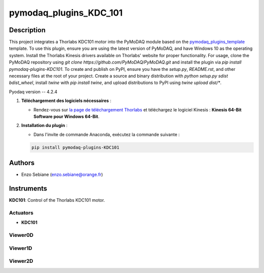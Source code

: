 pymodaq_plugins_KDC_101
########################



Description
===========

This project integrates a Thorlabs KDC101 motor into the PyMoDAQ module based on the `pymodaq_plugins_template <https://github.com/PyMoDAQ/pymodaq_plugins_template>`_ template. To use this plugin, ensure you are using the latest version of PyMoDAQ, and have Windows 10 as the operating system. Install the Thorlabs Kinesis drivers available on Thorlabs' website for proper functionality. For usage, clone the PyMoDAQ repository using `git clone https://github.com/PyMoDAQ/PyMoDAQ.git` and install the plugin via `pip install pymodaq-plugins-KDC101`. To create and publish on PyPI, ensure you have the `setup.py`, `README.rst`, and other necessary files at the root of your project. Create a source and binary distribution with `python setup.py sdist bdist_wheel`, install `twine` with `pip install twine`, and upload distributions to PyPI using `twine upload dist/*`.

Pyodaq version -- 4.2.4

1. **Téléchargement des logiciels nécessaires** :

   - Rendez-vous sur `la page de téléchargement Thorlabs <https://www.thorlabs.com/software_pages/viewsoftwarepage.cfm?code=Motion_Control>`_ et téléchargez le logiciel Kinesis : **Kinesis 64-Bit Software pour Windows 64-Bit**.


2. **Installation du plugin** :

   - Dans l'invite de commande Anaconda, exécutez la commande suivante :

   .. code-block:: bash

       pip install pymodaq-plugins-KDC101

Authors
=======

* Enzo Sebiane (enzo.sebiane@orange.fr)

Instruments
===========

**KDC101**: Control of the Thorlabs KDC101 motor.

Actuators
+++++++++

* **KDC101**

Viewer0D
++++++++

Viewer1D
++++++++

Viewer2D
++++++++
